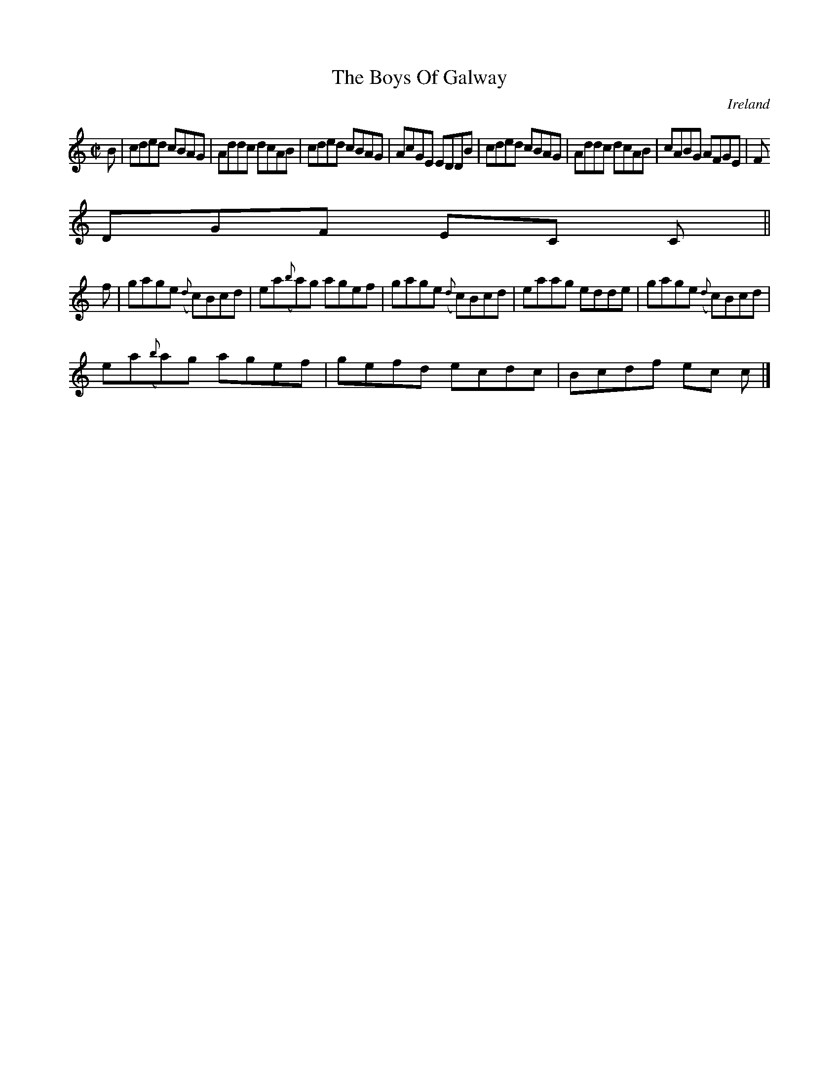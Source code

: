 X:596
T:The Boys Of Galway
N:anon.
O:Ireland
B:Francis O'Neill: "The Dance Music of Ireland" (1907) no. 596
R:Reel
Z:Transcribed by Frank Nordberg - http://www.musicaviva.com
N:Music Aviva - The Internet center for free sheet music downloads
M:C|
L:1/8
K:C
B|cded cBAG|Addc dcAB|cded cBAG|AcGE EDDB|cded cBAG|Addc dcAB|cABG AFGE|F
DGF EC C||
f|gage ({d}c)Bcd| ea({b}a)g agef|gage ({d}c)Bcd|eaag edde|gage ({d}c)Bcd|
ea({b}a)g agef|gefd ecdc|Bcdf ec c|]
